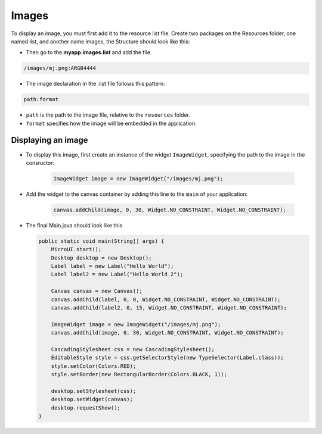 Images
======

To display an image, you must first add it to the resource list file.
Create two packages on the Resources folder, one named list, and another
name images, the Structure should look like this:

|image0| 

-  Then go to the **myapp.images.list** and add the file

.. code::

    /images/mj.png:ARGB4444

-  The image declaration in the .list file follows this pattern:

.. code::

    path:format

-  ``path`` is the path to the image file, relative to the ``resources`` folder.
-  ``format`` specifies how the image will be embedded in the application.

Displaying an image
-------------------

- To display this image, first create an instance of the widget ``ImageWidget``, specifying the path to the image in the consructor:

   .. code:: java

       ImageWidget image = new ImageWidget("/images/mj.png");

- Add the widget to the canvas container by adding this line to the ``main`` of your application:

   .. code:: java

     canvas.addChild(image, 0, 30, Widget.NO_CONSTRAINT, Widget.NO_CONSTRAINT);

-  The final Main.java should look like this

   .. code:: java

       public static void main(String[] args) {
           MicroUI.start();
           Desktop desktop = new Desktop();
           Label label = new Label("Hello World");
           Label label2 = new Label("Hello World 2");

           Canvas canvas = new Canvas();
           canvas.addChild(label, 0, 0, Widget.NO_CONSTRAINT, Widget.NO_CONSTRAINT);
           canvas.addChild(label2, 0, 15, Widget.NO_CONSTRAINT, Widget.NO_CONSTRAINT);

           ImageWidget image = new ImageWidget("/images/mj.png");
           canvas.addChild(image, 0, 30, Widget.NO_CONSTRAINT, Widget.NO_CONSTRAINT);

           CascadingStylesheet css = new CascadingStylesheet();
           EditableStyle style = css.getSelectorStyle(new TypeSelector(Label.class));
           style.setColor(Colors.RED);
           style.setBorder(new RectangularBorder(Colors.BLACK, 1));

           desktop.setStylesheet(css);
           desktop.setWidget(canvas);
           desktop.requestShow();
       }

   |image1| 

.. |image0| image:: resources.png
.. |image1| image:: imagessimulator.png
